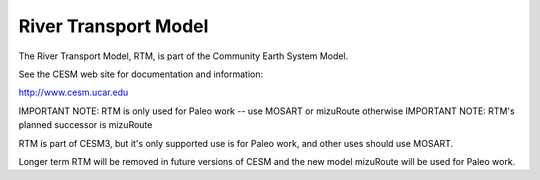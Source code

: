 =====================
River Transport Model
=====================

The River Transport Model, RTM, is part of the Community Earth System Model.

See the CESM web site for documentation and information:

http://www.cesm.ucar.edu

IMPORTANT NOTE: RTM is only used for Paleo work -- use MOSART or mizuRoute otherwise
IMPORTANT NOTE: RTM's planned successor is mizuRoute

RTM is part of CESM3, but it's only supported use is for Paleo
work, and other uses should use MOSART.

Longer term RTM will be removed in future versions of CESM and the new model
mizuRoute will be used for Paleo work.

